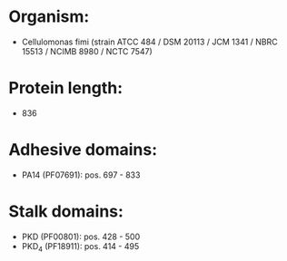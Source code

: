 * Organism:
- Cellulomonas fimi (strain ATCC 484 / DSM 20113 / JCM 1341 / NBRC 15513 / NCIMB 8980 / NCTC 7547)
* Protein length:
- 836
* Adhesive domains:
- PA14 (PF07691): pos. 697 - 833
* Stalk domains:
- PKD (PF00801): pos. 428 - 500
- PKD_4 (PF18911): pos. 414 - 495

